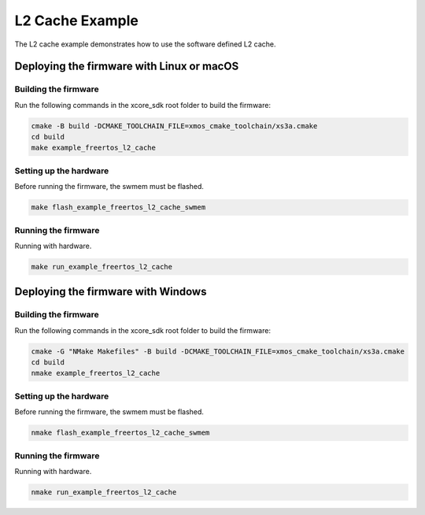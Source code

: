 ################
L2 Cache Example
################

The L2 cache example demonstrates how to use the software defined L2 cache.

******************************************
Deploying the firmware with Linux or macOS
******************************************

=====================
Building the firmware
=====================

Run the following commands in the xcore_sdk root folder to build the firmware:

.. code-block:: console

    cmake -B build -DCMAKE_TOOLCHAIN_FILE=xmos_cmake_toolchain/xs3a.cmake
    cd build
    make example_freertos_l2_cache

=======================
Setting up the hardware
=======================

Before running the firmware, the swmem must be flashed.

.. code-block:: console

    make flash_example_freertos_l2_cache_swmem

====================
Running the firmware
====================

Running with hardware.

.. code-block:: console

    make run_example_freertos_l2_cache

***********************************
Deploying the firmware with Windows
***********************************

=====================
Building the firmware
=====================

Run the following commands in the xcore_sdk root folder to build the firmware:

.. code-block:: console

    cmake -G "NMake Makefiles" -B build -DCMAKE_TOOLCHAIN_FILE=xmos_cmake_toolchain/xs3a.cmake
    cd build
    nmake example_freertos_l2_cache


=======================
Setting up the hardware
=======================

Before running the firmware, the swmem must be flashed.

.. code-block:: console

    nmake flash_example_freertos_l2_cache_swmem

====================
Running the firmware
====================

Running with hardware.

.. code-block:: console

    nmake run_example_freertos_l2_cache
